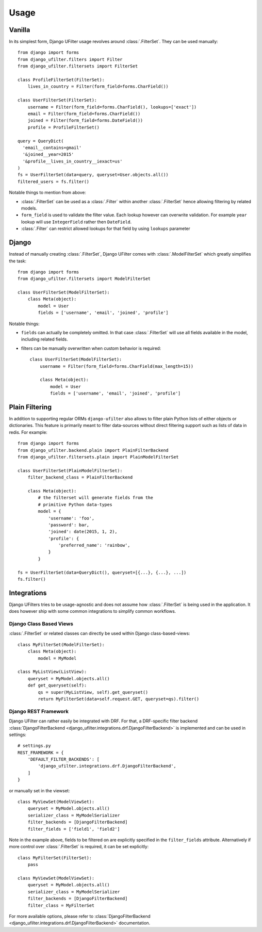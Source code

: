 Usage
=====

Vanilla
-------

In its simplest form, Django UFilter usage revolves around :class:`.FilterSet`.
They can be used manually::

    from django import forms
    from django_ufilter.filters import Filter
    from django_ufilter.filtersets import FilterSet

    class ProfileFilterSet(FilterSet):
        lives_in_country = Filter(form_field=forms.CharField())

    class UserFilterSet(FilterSet):
        username = Filter(form_field=forms.CharField(), lookups=['exact'])
        email = Filter(form_field=forms.CharField())
        joined = Filter(form_field=forms.DateField())
        profile = ProfileFilterSet()

    query = QueryDict(
      'email__contains=gmail'
      '&joined__year=2015'
      '&profile__lives_in_country__iexact=us'
    )
    fs = UserFilterSet(data=query, queryset=User.objects.all())
    filtered_users = fs.filter()

Notable things to mention from above:

* :class:`.FilterSet` can be used as a :class:`.Filter` within another :class:`.FilterSet`
  hence allowing filtering by related models.
* ``form_field`` is used to validate the filter value.
  Each lookup however can overwrite validation. For example ``year``
  lookup will use ``IntegerField`` rather then ``DateField``.
* :class:`.Filter` can restrict allowed lookups for that field by
  using ``lookups`` parameter

Django
------

Instead of manually creating :class:`.FilterSet`, Django UFilter comes with
:class:`.ModelFilterSet` which greatly simplifies the task::


    from django import forms
    from django_ufilter.filtersets import ModelFilterSet

    class UserFilterSet(ModelFilterSet):
        class Meta(object):
            model = User
            fields = ['username', 'email', 'joined', 'profile']

Notable things:

* ``fields`` can actually be completely omitted. In that case
  :class:`.FilterSet` will use all fields available in the model, including
  related fields.
* filters can be manually overwritten when custom behavior is required::

    class UserFilterSet(ModelFilterSet):
        username = Filter(form_field=forms.CharField(max_length=15))

        class Meta(object):
            model = User
            fields = ['username', 'email', 'joined', 'profile']

Plain Filtering
---------------

In addition to supporting regular ORMs ``django-ufilter`` also allows to
filter plain Python lists of either objects or dictionaries. This feature
is primarily meant to filter data-sources without direct filtering support
such as lists of data in redis. For example::

    from django import forms
    from django_ufilter.backend.plain import PlainFilterBackend
    from django_ufilter.filtersets.plain import PlainModelFilterSet

    class UserFilterSet(PlainModelFilterSet):
        filter_backend_class = PlainFilterBackend

        class Meta(object):
            # the filterset will generate fields from the
            # primitive Python data-types
            model = {
                'username': 'foo',
                'password': bar,
                'joined': date(2015, 1, 2),
                'profile': {
                    'preferred_name': 'rainbow',
                }
            }

    fs = UserFilterSet(data=QueryDict(), queryset=[{...}, {...}, ...])
    fs.filter()

Integrations
------------

Django UFilters tries to be usage-agnostic and does not assume
how :class:`.FilterSet` is being used in the application. It does however
ship with some common integrations to simplify common workflows.

Django Class Based Views
++++++++++++++++++++++++

:class:`.FilterSet` or related classes can directly be used within Django class-based-views::

    class MyFilterSet(ModelFilterSet):
        class Meta(object):
            model = MyModel

    class MyListView(ListView):
        queryset = MyModel.objects.all()
        def get_queryset(self):
            qs = super(MyListView, self).get_queryset()
            return MyFilterSet(data=self.request.GET, queryset=qs).filter()

Django REST Framework
+++++++++++++++++++++

Django UFilter can rather easily be integrated with DRF.
For that, a DRF-specific filter backend :class:`DjangoFilterBackend <django_ufilter.integrations.drf.DjangoFilterBackend>`
is implemented and can be used in settings::

    # settings.py
    REST_FRAMEWORK = {
        'DEFAULT_FILTER_BACKENDS': [
            'django_ufilter.integrations.drf.DjangoFilterBackend',
        ]
    }

or manually set in the viewset::

    class MyViewSet(ModelViewSet):
        queryset = MyModel.objects.all()
        serializer_class = MyModelSerializer
        filter_backends = [DjangoFilterBackend]
        filter_fields = ['field1', 'field2']

Note in the example above, fields to be filtered on are explicitly
specified in the ``filter_fields`` attribute. Alternatively if more
control over :class:`.FilterSet` is required, it can be set explicitly::

    class MyFilterSet(FilterSet):
        pass

    class MyViewSet(ModelViewSet):
        queryset = MyModel.objects.all()
        serializer_class = MyModelSerializer
        filter_backends = [DjangoFilterBackend]
        filter_class = MyFilterSet

For more available options, please refer to
:class:`DjangoFilterBackend <django_ufilter.integrations.drf.DjangoFilterBackend>` documentation.

